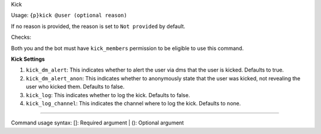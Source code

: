 Kick


Usage: ``{p}kick @user (optional reason)``

If no reason is provided, the reason is set to ``Not provided`` by default.

Checks:

Both you and the bot must have ``kick_members`` permission to be eligible to use this command.
     
**Kick Settings**
    
1. ``kick_dm_alert``: This indicates whether to alert the user via dms that the user is kicked. Defaults to true.
2. ``kick_dm_alert_anon``: This indicates whether to anonymously state that the user was kicked, not revealing the user who kicked them. Defaults to false.
3. ``kick_log``: This indicates whether to log the kick. Defaults to false.
4. ``kick_log_channel``: This indicates the channel where to log the kick. Defaults to none.

****

Command usage syntax: []: Required argument | (): Optional argument
